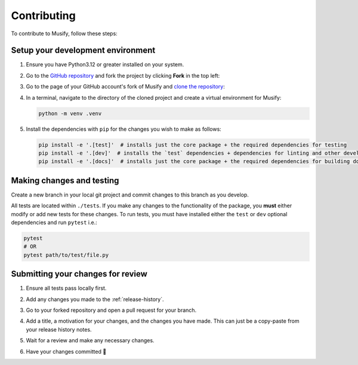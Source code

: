 ============
Contributing
============
To contribute to Musify, follow these steps:


Setup your development environment
==================================
1. Ensure you have Python3.12 or greater installed on your system.
2. Go to the `GitHub repository <https://github.com/geo-martino/musify>`_ and fork the project by clicking
   **Fork** in the top left:

   .. image:: _images/contributing/musify_fork.png

3. Go to the page of your GitHub account's fork of Musify and
   `clone the repository <https://docs.github.com/en/repositories/creating-and-managing-repositories/cloning-a-repository>`_:

   .. image:: _images/contributing/musify_clone.png

4. In a terminal, navigate to the directory of the cloned project and create a virtual environment for Musify:

   .. code-block:: bash

      python -m venv .venv

5. Install the dependencies with ``pip`` for the changes you wish to make as follows:

   .. code-block:: bash

      pip install -e '.[test]'  # installs just the core package + the required dependencies for testing
      pip install -e '.[dev]'  # installs the `test` dependencies + dependencies for linting and other development uses
      pip install -e '.[docs]'  # installs just the core package + the required dependencies for building documentation


Making changes and testing
==========================
Create a new branch in your local git project and commit changes to this branch as you develop.

All tests are located within ``./tests``.
If you make any changes to the functionality of the package, you **must** either modify or add new tests for these changes.
To run tests, you must have installed either the ``test`` or ``dev`` optional dependencies and run ``pytest`` i.e.:

.. code-block:: bash

   pytest
   # OR
   pytest path/to/test/file.py


Submitting your changes for review
==================================
1. Ensure all tests pass locally first.
2. Add any changes you made to the :ref:`release-history`.
3. Go to your forked repository and open a pull request for your branch.

   .. image:: _images/contributing/musify_pr_new.png

   .. image:: _images/contributing/musify_pr_create1.png

4. Add a title, a motivation for your changes, and the changes you have made.
   This can just be a copy-paste from your release history notes.

   .. image:: _images/contributing/musify_pr_create2.png

5. Wait for a review and make any necessary changes.
6. Have your changes committed 🎉
